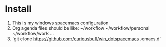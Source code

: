 
* Install

1. This is my windows spacemacs configuration
2. Org agenda files should be like:
   ~/workflow
   ~/workflow/personal
   ~/workflow/work
   ...
3. `git clone https://github.com/curiousbull/win_dotspacemacs .emacs.d`

